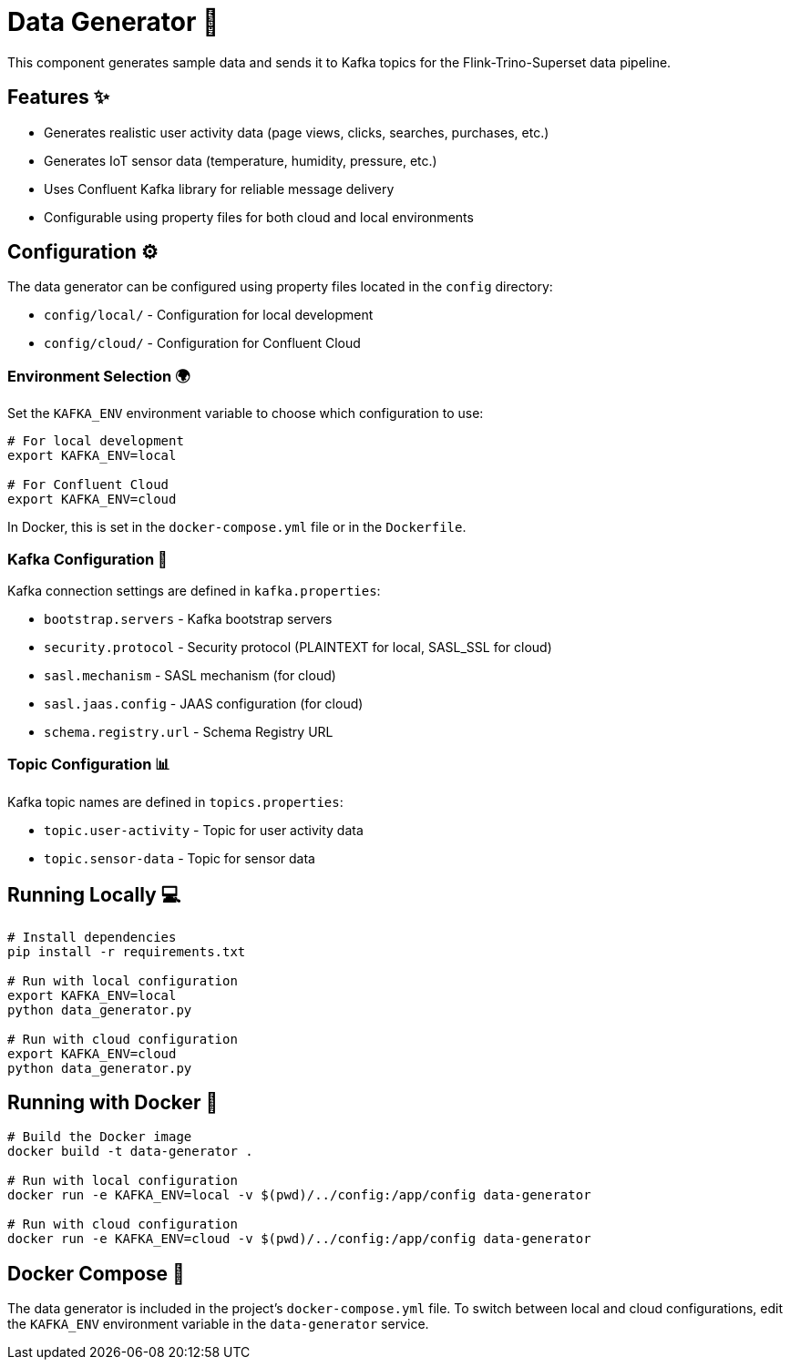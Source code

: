 = Data Generator 🚀

This component generates sample data and sends it to Kafka topics for the Flink-Trino-Superset data pipeline.

== Features ✨

- Generates realistic user activity data (page views, clicks, searches, purchases, etc.)
- Generates IoT sensor data (temperature, humidity, pressure, etc.)
- Uses Confluent Kafka library for reliable message delivery
- Configurable using property files for both cloud and local environments

== Configuration ⚙️

The data generator can be configured using property files located in the `config` directory:

- `config/local/` - Configuration for local development
- `config/cloud/` - Configuration for Confluent Cloud

=== Environment Selection 🌍

Set the `KAFKA_ENV` environment variable to choose which configuration to use:

[source,bash]
----
# For local development
export KAFKA_ENV=local

# For Confluent Cloud
export KAFKA_ENV=cloud
----

In Docker, this is set in the `docker-compose.yml` file or in the `Dockerfile`.

=== Kafka Configuration 📝

Kafka connection settings are defined in `kafka.properties`:

- `bootstrap.servers` - Kafka bootstrap servers
- `security.protocol` - Security protocol (PLAINTEXT for local, SASL_SSL for cloud)
- `sasl.mechanism` - SASL mechanism (for cloud)
- `sasl.jaas.config` - JAAS configuration (for cloud)
- `schema.registry.url` - Schema Registry URL

=== Topic Configuration 📊

Kafka topic names are defined in `topics.properties`:

- `topic.user-activity` - Topic for user activity data
- `topic.sensor-data` - Topic for sensor data

== Running Locally 💻

[source,bash]
----
# Install dependencies
pip install -r requirements.txt

# Run with local configuration
export KAFKA_ENV=local
python data_generator.py

# Run with cloud configuration
export KAFKA_ENV=cloud
python data_generator.py
----

== Running with Docker 🐳

[source,bash]
----
# Build the Docker image
docker build -t data-generator .

# Run with local configuration
docker run -e KAFKA_ENV=local -v $(pwd)/../config:/app/config data-generator

# Run with cloud configuration
docker run -e KAFKA_ENV=cloud -v $(pwd)/../config:/app/config data-generator
----

== Docker Compose 🔄

The data generator is included in the project's `docker-compose.yml` file.
To switch between local and cloud configurations, edit the `KAFKA_ENV` environment variable in the `data-generator` service.